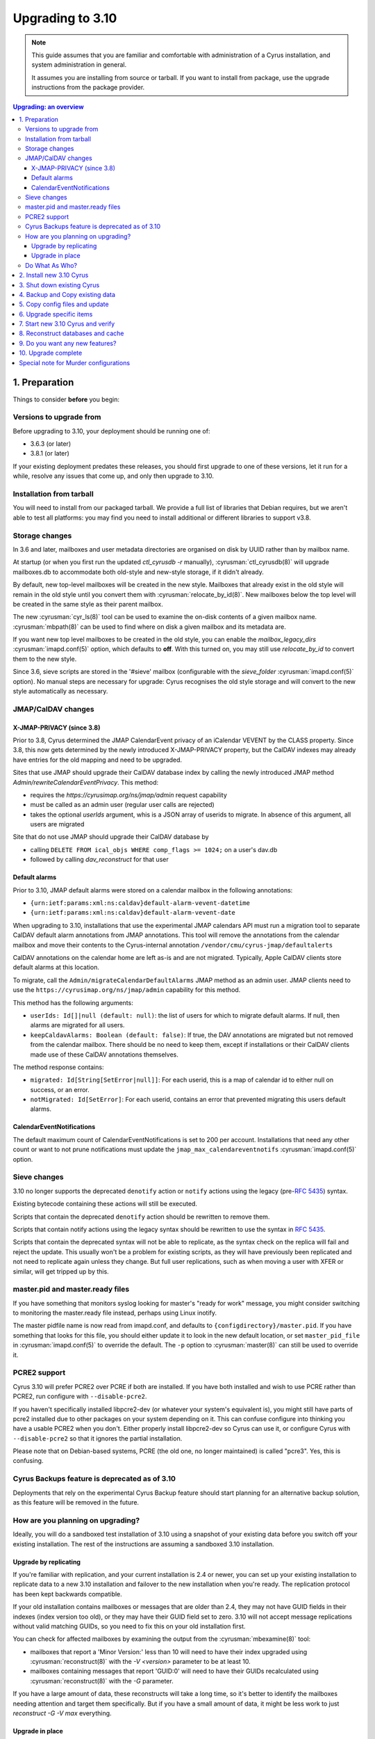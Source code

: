 .. highlight:: none

.. _upgrade:

=================
Upgrading to 3.10
=================

.. note::

  This guide assumes that you are familiar and comfortable with administration
  of a Cyrus installation, and system administration in general.

  It assumes you are installing from source or tarball. If you want to install
  from package, use the upgrade instructions from the package provider.

..  contents:: Upgrading: an overview
    :local:

1. Preparation
--------------

Things to consider **before** you begin:

Versions to upgrade from
########################

Before upgrading to 3.10, your deployment should be running one of:

* 3.6.3 (or later)
* 3.8.1 (or later)

If your existing deployment predates these releases, you should first upgrade
to one of these versions, let it run for a while, resolve any issues that
come up, and only then upgrade to 3.10.

Installation from tarball
#########################

You will need to install from our packaged tarball. We provide a full list of
libraries that Debian requires, but we aren't able to test all platforms: you
may find you need to install additional or different libraries to support v3.8.

Storage changes
###############

In 3.6 and later, mailboxes and user metadata directories are organised on
disk by UUID rather than by mailbox name.

At startup (or when you first run the updated `ctl_cyrusdb -r` manually),
:cyrusman:`ctl_cyrusdb(8)` will upgrade mailboxes.db to accommodate both
old-style and new-style storage, if it didn't already.

By default, new top-level mailboxes will be created in the new style.
Mailboxes that already exist in the old style will remain in the old style
until you convert them with :cyrusman:`relocate_by_id(8)`.  New mailboxes
below the top level will be created in the same style as their parent mailbox.

The new :cyrusman:`cyr_ls(8)` tool can be used to examine the on-disk
contents of a given mailbox name.  :cyrusman:`mbpath(8)` can be used to find
where on disk a given mailbox and its metadata are.

If you want new top level mailboxes to be created in the old style, you
can enable the `mailbox_legacy_dirs` :cyrusman:`imapd.conf(5)` option, which
defaults to **off**.  With this turned on, you may still use `relocate_by_id`
to convert them to the new style.

Since 3.6, sieve scripts are stored in the '#sieve' mailbox (configurable with
the `sieve_folder` :cyrusman:`imapd.conf(5)` option).  No manual steps are
necessary for upgrade: Cyrus recognises the old style storage and will
convert to the new style automatically as necessary.


JMAP/CalDAV changes
###################

.. _upgrade_3.8.0_jmap_caldav_changes:

X-JMAP-PRIVACY (since 3.8)
~~~~~~~~~~~~~~~~~~~~~~~~~~

Prior to 3.8, Cyrus determined the JMAP CalendarEvent privacy of an iCalendar
VEVENT by the CLASS property. Since 3.8, this now gets determined by the newly
introduced X-JMAP-PRIVACY property, but the CalDAV indexes may already have
entries for the old mapping and need to be upgraded.

Sites that use JMAP should upgrade their CalDAV database index by calling
the newly introduced JMAP method `Admin/rewriteCalendarEventPrivacy`.
This method:

- requires the `https://cyrusimap.org/ns/jmap/admin` request capability
- must be called as an admin user (regular user calls are rejected)
- takes the optional `userIds` argument, whis is a JSON array of
  userids to migrate. In absence of this argument, all users are migrated

Site that do not use JMAP should upgrade their CalDAV database by

- calling ``DELETE FROM ical_objs WHERE comp_flags >= 1024;`` on a user's
  dav.db
- followed by calling `dav_reconstruct` for that user

.. _upgrade_jmap_default_alarms:

Default alarms
~~~~~~~~~~~~~~

Prior to 3.10, JMAP default alarms were stored on a calendar mailbox
in the following annotations:

- ``{urn:ietf:params:xml:ns:caldav}default-alarm-vevent-datetime``
- ``{urn:ietf:params:xml:ns:caldav}default-alarm-vevent-date``

When upgrading to 3.10, installations that use the experimental JMAP calendars
API must run a migration tool to separate CalDAV default alarm annotations from
JMAP annotations.  This tool will remove the annotations from the calendar
mailbox and move their contents to the Cyrus-internal annotation
``/vendor/cmu/cyrus-jmap/defaultalerts``

CalDAV annotations on the calendar home are left as-is and are not migrated.
Typically, Apple CalDAV clients store default alarms at this location.

To migrate, call the ``Admin/migrateCalendarDefaultAlarms`` JMAP method as an
admin user.  JMAP clients need to use the
``https://cyrusimap.org/ns/jmap/admin`` capability for this method.

This method has the following arguments:

- ``userIds: Id[]|null (default: null)``: the list of users for which to
  migrate default alarms. If null, then alarms are migrated for all users.

- ``keepCaldavAlarms: Boolean (default: false)``: If true, the DAV annotations
  are migrated but not removed from the calendar mailbox. There should be
  no need to keep them, except if installations or their CalDAV clients
  made use of these CalDAV annotations themselves.

The method response contains:

- ``migrated: Id[String[SetError|null]]``: For each userid, this is a map of
  calendar id to either null on success, or an error.

- ``notMigrated: Id[SetError]``: For each userid, contains an error that
  prevented migrating this users default alarms.

CalendarEventNotifications
~~~~~~~~~~~~~~~~~~~~~~~~~~

The default maximum count of CalendarEventNotifications is set to 200
per account. Installations that need any other count or want to not
prune notifications must update the ``jmap_max_calendareventnotifs``
:cyrusman:`imapd.conf(5)` option.

.. _upgrade_3.8.0_sieve_changes:

.. _upgrade_sieve_changes:

Sieve changes
#############

3.10 no longer supports the deprecated ``denotify`` action or ``notify``
actions using the legacy (pre-:rfc:`5435`) syntax.

Existing bytecode containing these actions will still be executed.

Scripts that contain the deprecated ``denotify`` action should be rewritten
to remove them.

Scripts that contain notify actions using the legacy syntax should be rewritten
to use the syntax in :rfc:`5435`.

Scripts that contain the deprecated syntax will not be able to replicate, as
the syntax check on the replica will fail and reject the update.  This usually
won't be a problem for existing scripts, as they will have previously been
replicated and not need to replicate again unless they change.  But full user
replications, such as when moving a user with XFER or similar, will get tripped
up by this.

.. _upgrade_master_pid_ready_files:

master.pid and master.ready files
#################################

If you have something that monitors syslog looking for master's "ready for
work" message, you might consider switching to monitoring the master.ready
file instead, perhaps using Linux inotify.

The master pidfile name is now read from imapd.conf, and defaults to
``{configdirectory}/master.pid``.  If you have something that looks for this
file, you should either update it to look in the new default location, or set
``master_pid_file`` in :cyrusman:`imapd.conf(5)` to override the default.  The
``-p`` option to :cyrusman:`master(8)` can still be used to override it.

.. _upgrade_pcre2_support:

PCRE2 support
#############

Cyrus 3.10 will prefer PCRE2 over PCRE if both are installed.  If you have both
installed and wish to use PCRE rather than PCRE2, run configure with
``--disable-pcre2``.

If you haven't specifically installed libpcre2-dev (or whatever your system's
equivalent is), you might still have parts of pcre2 installed due to other
packages on your system depending on it.  This can confuse configure into
thinking you have a usable PCRE2 when you don't.  Either properly install
libpcre2-dev so Cyrus can use it, or configure Cyrus with ``--disable-pcre2``
so that it ignores the partial installation.

Please note that on Debian-based systems, PCRE (the old one, no longer
maintained) is called "pcre3".  Yes, this is confusing.

Cyrus Backups feature is deprecated as of 3.10
##############################################

Deployments that rely on the experimental Cyrus Backup feature should
start planning for an alternative backup solution, as this feature will
be removed in the future.

How are you planning on upgrading?
##################################

Ideally, you will do a sandboxed test installation of 3.10 using a snapshot of
your existing data before you switch off your existing installation. The rest
of the instructions are assuming a sandboxed 3.10 installation.

Upgrade by replicating
~~~~~~~~~~~~~~~~~~~~~~

If you're familiar with replication, and your current installation is 2.4 or
newer, you can set up your existing installation to replicate data to a new
3.10 installation and failover to the new installation when you're ready. The
replication protocol has been kept backwards compatible.

If your old installation contains mailboxes or messages that are older than
2.4, they may not have GUID fields in their indexes (index version too old),
or they may have their GUID field set to zero.  3.10 will not accept message
replications without valid matching GUIDs, so you need to fix this on your
old installation first.

You can check for affected mailboxes by examining the output from the
:cyrusman:`mbexamine(8)` tool:

* mailboxes that report a 'Minor Version:' less than 10 will need to have
  their index upgraded using :cyrusman:`reconstruct(8)` with the
  `-V <version>` parameter to be at least 10.
* mailboxes containing messages that report 'GUID:0' will need to have
  their GUIDs recalculated using :cyrusman:`reconstruct(8)` with the `-G`
  parameter.

If you have a large amount of data, these reconstructs will take a long time,
so it's better to identify the mailboxes needing attention and target them
specifically.  But if you have a small amount of data, it might be less work
to just `reconstruct -G -V max` everything.

Upgrade in place
~~~~~~~~~~~~~~~~

If you are upgrading in place, you will need to shut down Cyrus
entirely while you install the new package.  If your old installation
was using Berkeley DB format databases, you will need to convert or
upgrade the databases **before** you upgrade.  Cyrus 3.10 does not
support Berkeley DB at all.

.. note::

    If you are upgrading from Cyrus version 2.5 or earlier,
    and your system is configured with the following combination
    in :cyrusman:`imapd.conf(5)`::

        fulldirhash: yes
        hashimapspool: either yes or no
        unixhierarchysep: yes

    then you will not be able to upgrade-in-place.  This is due to
    a change in how directory hashes are calculated for users whose
    localpart contains a dot, which was introduced in 3.0.0.  After
    an in-place upgrade, Cyrus will not be able to find these users'
    metadata and/or mailboxes.

    If you have this configuration, you will need to upgrade by
    replicating, not in place.

Do What As Who?
###############

Since the various files, databases, directories, etc. used by Cyrus
must be readable and writable as the ``cyrus`` user, please make sure
to **always** perform Cyrus commands *as* the ``cyrus`` user, and not
as ``root``.  In our documentation, we will always reference Cyrus
commands in this form -- :cyrusman:`cyr_info(8)` -- before using
examples of them, so you'll know that those commands **must** be run as
the ``cyrus`` user.

Doing so in most systems is as simple as using either the ``su`` or
``sudo`` commands, like so::

    su cyrus -c "/usr/local/bin/cyr_info conf-lint -C /etc/imapd.conf -M /etc/cyrus.conf"
    sudo -u cyrus /usr/local/bin/cyr_info conf-lint -C /etc/imapd.conf -M /etc/cyrus.conf

In this document, however, there are also several command examples which
*should* or **must** be run as ``root``.  These are always standard \*nix
commands, such as ``rsync`` or ``scp``.

We strongly recommend that you read this entire document before upgrading.

2. Install new 3.10 Cyrus
-------------------------

Download the release :ref:`3.10 package tarball <getcyrus>`.

Fetch the libraries for your platform. The full list (including all optional
packages) for Debian is::

    sudo apt-get install -y autoconf automake autotools-dev bash-completion \
    bison build-essential comerr-dev debhelper flex g++ git gperf groff \
    heimdal-dev libbsd-resource-perl libclone-perl libconfig-inifiles-perl \
    libcunit1-dev libdatetime-perl libdigest-sha-perl libencode-imaputf7-perl \
    libfile-chdir-perl libglib2.0-dev libical-dev libio-socket-inet6-perl \
    libio-stringy-perl libjansson-dev libldap2-dev libmysqlclient-dev \
    libnet-server-perl libnews-nntpclient-perl libpam0g-dev libpcre2-dev \
    libsasl2-dev libsqlite3-dev libssl-dev libtest-unit-perl libtool \
    libunix-syslog-perl liburi-perl libxapian-dev libxml-generator-perl \
    libxml-xpath-perl libxml2-dev libwrap0-dev libzephyr-dev lsb-base \
    net-tools perl php-cli php-curl pkg-config po-debconf tcl-dev transfig \
    uuid-dev vim wamerican wget xutils-dev zlib1g-dev sasl2-bin rsyslog sudo \
    acl telnet

If you're on another platform and can provide the list of dependencies, please
let us know via a
`GitHub issue <https://github.com/cyrusimap/cyrus-imapd/issues>`_
or documentation pull request, or send mail to the
:ref:`developer list<feedback-mailing-lists>`.

Follow the :ref:`general install instructions <installing>`.

.. note::

    It's best to ensure your new Cyrus *will not* start up automatically
    if your server restarts in the middle of the upgrade.

    How this is best achieved will depend upon your OS and distro, but may
    involve something like ``systemctl disable cyrus-imapd`` or
    ``update-rc.d cyrus-imapd disable``

3. Shut down existing Cyrus
---------------------------

Shut down your existing Cyrus installation with its init script or
whatever method you normally use.

This is necessary to guarantee a clean data snapshot.

4. Backup and Copy existing data
--------------------------------

We recommend backing up all your data before continuing.

* Sieve scripts
* Config files
* Mail spool
* :ref:`Cyrus Databases <databases>`

Copy all of this to the new instance, using ``rsync`` or similar tools.

.. note::

    Cyrus keeps its data and databases in various locations, some of
    which may be tailored by your configuration.  Please consult
    :ref:`imap-admin-locations` for guidance on where data lives in your
    current installation.

For example, to copy from an existing Debian or Ubuntu installation
using their standard locations, you might execute this series of
commands on the *new* server (where "oldimap" is the name of the old
server)::

    rsync -aHv oldimap:/var/lib/cyrus/. /var/lib/cyrus/.
    rsync -aHv oldimap:/var/spool/cyrus/. /var/spool/cyrus/.

You don't need to copy the following databases as Cyrus 3.10 will
recreate these for you automatically:

* duplicate delivery (deliver.db),
* TLS cache (tls_sessions.db),
* PTS cache (ptscache.db),
* STATUS cache (statuscache.db).

.. note::
    You may wish to consider relocating these four databases to ephemeral
    storage, such as ``/run/cyrus`` (Debian/Ubuntu) or ``/var/run/cyrus``
    or whatever suitable tmpfs is provided on your distro.  It will place
    less IO load on your disks and run faster.

5. Copy config files and update
-------------------------------

Again, check the locations on your specific installation.  For example,
on FreeBSD systems, the configuration files :cyrusman:`imapd.conf(5)`
and :cyrusman:`cyrus.conf(5)` are in ``/usr/local/etc``, rather than
``/etc/``.  Run this command on the *old* server::

    scp /etc/cyrus.conf /etc/imapd.conf newimap:/etc/

Using the :cyrusman:`cyr_info(8)` command, check to see if your
imapd.conf file contains any deprecated options. Run this command on
the new server::

    cyr_info conf-lint -C <path to imapd.conf> -M <path to cyrus.conf>

You need to provide both imapd.conf and cyrus.conf so that conf-lint knows
the names of all your services and can check service-specific overrides.

To check your entire system's configuration you can use the conf-all
action. This command takes all the system defaults, along with anything
you have provided overrides for in your config files::

    cyr_info conf-all -C <path to imapd.conf> -M <path to cyrus.conf>

**Important config** options: ``unixhierarchysep:`` and ``altnamespace:``
defaults in :cyrusman:`imapd.conf(5)` changed in 3.0, which will affect you
if you are upgrading to 3.10 from something earlier than 3.0. Implications
are outlined in the Note in :ref:`imap-admin-namespaces-mode` and
:ref:`imap-switching-alt-namespace-mode`.  Please also see "Sieve Scripts,"
below.

* unixhierarchysep: on
* altnamespace: on

In :cyrusman:`cyrus.conf(5)` move idled from the START section to the
DAEMON section.

Installations that passed fractional durations such as "1.5d" to any of the
-E, -X, -D, or -A :cyrusman:`cyr_expire(8)` arguments must adapt these to only
use integer durations such as "1d12h".  You may have such entries in the EVENTS
section of :cyrusman:`cyrus.conf(5)`, or cron etc.

6. Upgrade specific items
-------------------------

* Special-Use flags

   If your 2.4 :cyrusman:`imapd.conf(5)` made use of the ``xlist-XX``
   directive(s), you can convert these to per-user special-use annotations
   in your new install with the :cyrusman:`cvt_xlist_specialuse(8)` tool

.. warning::

    **Berkeley db format no longer supported since 3.0**

    If you have any databases using Berkeley db, they'll need to be
    converted to skiplist or flat *in your existing installation*. And
    then optionally converted to whatever final format you'd like in
    your 3.10 installation.

    Databases potentially affected: mailboxes, annotations, conversations,
    quotas.

    On old install, prior to migration::

       cvt_cyrusdb /<configdirectory>mailboxes.db berkeley /tmp/new-mailboxes.db skiplist

    If you don't want to use flat or skiplist for 3.10, you can use
    :cyrusman:`cvt_cyrusdb(8)` to swap to new format::

       cvt_cyrusdb /tmp/new-mailboxes.db skiplist /<configdirectory>/mailboxes.db <new file format>

.. note::
    The :cyrusman:`cvt_cyrusdb(8)` command does not accept relative paths.

7. Start new 3.10 Cyrus and verify
----------------------------------

::

    sudo ./master/master -d

Check ``/var/log/syslog`` for errors so you can quickly understand potential
problems.

When you're satisfied version 3.10 is running and can see all its data
correctly, start the new Cyrus up with your regular init script.

If something has gone wrong, contact us on the
:ref:`mailing list <feedback-mailing-lists>`.
You can revert to backups and keep processing mail using your old version
until you're able to finish your 3.10 installation.

.. note::

    If you've disabled your system startup scripts, as recommended in
    step 2, remember to re-enable them.  Use something like ``systemctl
    enable cyrus-imapd`` or ``update-rc.d cyrus-imapd enable``

8. Reconstruct databases and cache
----------------------------------

The following steps can each take a long time, so we recommend
running them one at a time (to reduce locking contention and high I/O load).

To upgrade all the mailboxes to the latest version. This will take hours,
possibly days.

::

    reconstruct -V max

3.10 contains fixes for conversations bugs.  The fixes are all backwards
compatible, but a conversations DB rebuild will be good, e.g.
``ctl_conversationsdb -R -r -v``.

If a user's conversations remain broken, you can wipe and recreate all their
CIDs with ``ctl_conversationsdb -z $username`` followed by
``ctl_conversationsdb -b $username``

To check (and correct) quota usage::

    quota -f

If you've been using CalDAV/CardDAV/all of the DAV from earlier releases, then
the user.dav databases need to be reconstructed due to format changes.::

    dav_reconstruct -a

If have the `reverseacls` feature enabled in :cyrusman:`imapd.conf(5)`, you may
need to regenerate the data it uses (which is stored in `mailboxes.db`).  This
is automatically regenerated at startup by ``ctl_cyrusdb -r`` if the
`reverseacls` setting has changed. So, to force a regeneration:

    1. Shut down Cyrus
    2. Change `reverseacls` to `0` in :cyrusman:`imapd.conf(5)`
    3. Run :cyrusman:`ctl_cyrusdb(8)` with the `-r` switch (or just start
       Cyrus, assuming your :cyrusman:`cyrus.conf(5)` contains a
       `ctl_cyrusdb -r` entry in the START section).  The old RACL entries
       will be removed
    4. (If you started Cyrus, shut it down again)
    5. Change `reverseacls` back to `1`
    6. Start up Cyrus (or run `ctl_cyrusdb -r`).  The RACL entries will
       be rebuilt

There were fixes and improvements to caching and search indexing in 3.6.  If
you are upgrading to 3.10 from something earlier than 3.6, you should consider
running :cyrusman:`reconstruct(8)` across all mailboxes to rebuild caches, and
:cyrusman:`squatter(8)` to rebuild search indexes.  This will probably take a
long time, so you may wish to only do it per-mailbox as inconsistencies are
discovered.  However, if you have been running a 3.5 development version, you
should make sure to do this for all mailboxes, due to bugs that were introduced
and then fixed during 3.5 development.

3.10 contains fixes to bugs in the Squat search backend.  If you use the Squat
search backend, your search indexes may benefit from a full (not incremental)
reindex using :cyrusman:`squatter(8)`.

9. Do you want any new features?
--------------------------------

3.10 comes with many lovely new features. Consider which ones you want to
enable.  Check the :ref:`3.10 release notes <imap-release-notes-3.10>` for the
full list.

10. Upgrade complete
--------------------

Your upgrade is complete, congratulations!

Special note for Murder configurations
--------------------------------------

If you upgrade murder frontends before you upgrade all the backends,
they may advertise features to clients which the backends don't support,
which will cause the commands to fail when they are proxied to the backend.

Generally accepted wisdom when upgrading a Murder configuration is to
upgrade all your back end servers first. This can be done one at a time.

Upgrade your mupdate master and front ends last.

Please note that you will be unable to set ANNOTATION-STORAGE or MAILBOX
quotas (formerly known as X-ANNOTATION-STORAGE and X-NUM_FOLDERS) in a
mixed-version murder environment until your frontends are upgraded to 3.10
(or later).  Upgraded frontends know how to negotiate with older backends, but
older frontends do not know how to negotiate with newer backends.

If you wish to use XFER to transfer mailboxes from an existing backend to your
new 3.10 backend, you should first upgrade your existing backends to 3.8, 3.6.1,
3.4.5, 3.2.11, or 3.0.18.  These releases contain a patch such that XFER will
correctly recognise 3.8 and later destinations.  Without this patch, XFER will
not recognise 3.10, and will downgrade mailboxes to the oldest supported format
(losing metadata) in transit.

If your existing backends are 2.4 or 2.5, there are equivalent patches for
recognising 3.8+ on the cyrus-imapd-2.4 and cyrus-imapd-2.5 git branches, but
these are not in any released version.
